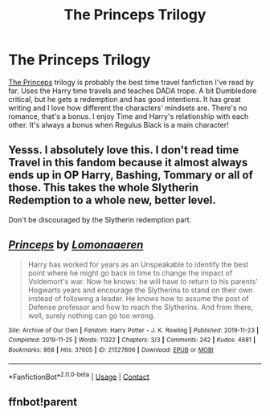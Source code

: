 #+TITLE: The Princeps Trilogy

* The Princeps Trilogy
:PROPERTIES:
:Author: whisperofcries
:Score: 13
:DateUnix: 1611797870.0
:DateShort: 2021-Jan-28
:FlairText: Recommendation
:END:
[[https://archiveofourown.org/works/21527806][The Princeps]] trilogy is probably the best time travel fanfiction I've read by far. Uses the Harry time travels and teaches DADA trope. A bit Dumbledore critical, but he gets a redemption and has good intentions. It has great writing and I love how different the characters' mindsets are. There's no romance, that's a bonus. I enjoy Time and Harry's relationship with each other. It's always a bonus when Regulus Black is a main character!


** Yesss. I absolutely love this. I don't read time Travel in this fandom because it almost always ends up in OP Harry, Bashing, Tommary or all of those. This takes the whole Slytherin Redemption to a whole new, better level.

Don't be discouraged by the Slytherin redemption part.
:PROPERTIES:
:Author: HELLOOOOOOooooot
:Score: 5
:DateUnix: 1611846085.0
:DateShort: 2021-Jan-28
:END:


** [[https://archiveofourown.org/works/21527806][*/Princeps/*]] by [[https://www.archiveofourown.org/users/Lomonaaeren/pseuds/Lomonaaeren][/Lomonaaeren/]]

#+begin_quote
  Harry has worked for years as an Unspeakable to identify the best point where he might go back in time to change the impact of Voldemort's war. Now he knows: he will have to return to his parents' Hogwarts years and encourage the Slytherins to stand on their own instead of following a leader. He knows how to assume the post of Defense professor and how to reach the Slytherins. And from there, well, surely nothing can go too wrong.
#+end_quote

^{/Site/:} ^{Archive} ^{of} ^{Our} ^{Own} ^{*|*} ^{/Fandom/:} ^{Harry} ^{Potter} ^{-} ^{J.} ^{K.} ^{Rowling} ^{*|*} ^{/Published/:} ^{2019-11-23} ^{*|*} ^{/Completed/:} ^{2019-11-25} ^{*|*} ^{/Words/:} ^{11322} ^{*|*} ^{/Chapters/:} ^{3/3} ^{*|*} ^{/Comments/:} ^{242} ^{*|*} ^{/Kudos/:} ^{4681} ^{*|*} ^{/Bookmarks/:} ^{868} ^{*|*} ^{/Hits/:} ^{37605} ^{*|*} ^{/ID/:} ^{21527806} ^{*|*} ^{/Download/:} ^{[[https://archiveofourown.org/downloads/21527806/Princeps.epub?updated_at=1610413578][EPUB]]} ^{or} ^{[[https://archiveofourown.org/downloads/21527806/Princeps.mobi?updated_at=1610413578][MOBI]]}

--------------

*FanfictionBot*^{2.0.0-beta} | [[https://github.com/FanfictionBot/reddit-ffn-bot/wiki/Usage][Usage]] | [[https://www.reddit.com/message/compose?to=tusing][Contact]]
:PROPERTIES:
:Author: FanfictionBot
:Score: 1
:DateUnix: 1611819075.0
:DateShort: 2021-Jan-28
:END:


** ffnbot!parent
:PROPERTIES:
:Author: thrawnca
:Score: 0
:DateUnix: 1611819055.0
:DateShort: 2021-Jan-28
:END:
